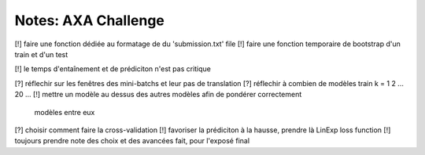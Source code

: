 Notes: AXA Challenge
------
[!] faire une fonction dédiée au formatage de du 'submission.txt' file
[!] faire une fonction temporaire de bootstrap d'un train et d'un test

[!] le temps d'entaînement et de prédiciton n'est pas critique

[?] réflechir sur les fenêtres des mini-batchs et leur pas de translation
[?] réflechir à combien de modèles train k = 1 2 ... 20 ...
[!] mettre un modèle au dessus des autres modèles afin de pondérer correctement
    modèles entre eux
[?] choisir comment faire la cross-validation
[!] favoriser la prédiciton à la hausse, prendre là LinExp loss function
[!] toujours prendre note des choix et des avancées fait, pour l'exposé final
